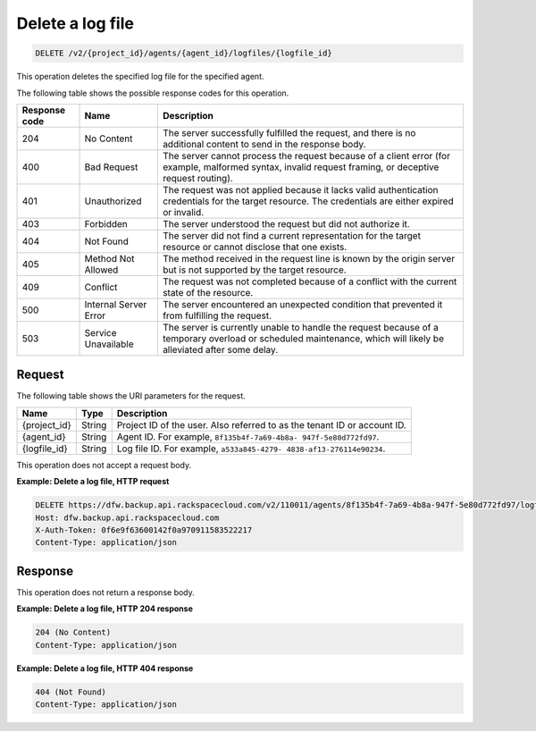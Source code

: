 .. _delete-a-log-file-for-an-agent:

Delete a log file
~~~~~~~~~~~~~~~~~

.. code::

    DELETE /v2/{project_id}/agents/{agent_id}/logfiles/{logfile_id}

This operation deletes the specified log file for the specified agent.

The following table shows the possible response codes for this operation.

+---------------+-----------------+-----------------------------------------------------------+
|Response code  |Name             |Description                                                |
+===============+=================+===========================================================+
|204            | No Content      | The server successfully fulfilled the request, and there  |
|               |                 | is no additional content to send in the response body.    |
+---------------+-----------------+-----------------------------------------------------------+
|400            | Bad Request     | The server cannot process the request because of a client |
|               |                 | error (for example, malformed syntax, invalid request     |
|               |                 | framing, or deceptive request routing).                   |
+---------------+-----------------+-----------------------------------------------------------+
|401            | Unauthorized    | The request was not applied because it lacks valid        |
|               |                 | authentication credentials for the target resource.       |
|               |                 | The credentials are either expired or invalid.            |
+---------------+-----------------+-----------------------------------------------------------+
|403            | Forbidden       | The server understood the request but did not authorize   |
|               |                 | it.                                                       |
+---------------+-----------------+-----------------------------------------------------------+
|404            | Not Found       | The server did not find a current representation for the  |
|               |                 | target resource or cannot disclose that one exists.       |
+---------------+-----------------+-----------------------------------------------------------+
|405            | Method Not      | The method received in the request line is                |
|               | Allowed         | known by the origin server but is not supported by        |
|               |                 | the target resource.                                      |
+---------------+-----------------+-----------------------------------------------------------+
|409            | Conflict        | The request was not completed because of a conflict with  |
|               |                 | the current state of the resource.                        |
+---------------+-----------------+-----------------------------------------------------------+
|500            | Internal Server | The server encountered an unexpected condition            |
|               | Error           | that prevented it from fulfilling the request.            |
+---------------+-----------------+-----------------------------------------------------------+
|503            | Service         | The server is currently unable to handle the request      |
|               | Unavailable     | because of a temporary overload or scheduled maintenance, |
|               |                 | which will likely be alleviated after some delay.         |
+---------------+-----------------+-----------------------------------------------------------+

Request
-------

The following table shows the URI parameters for the request.

+--------------------------+-------------------------+-------------------------+
|Name                      |Type                     |Description              |
+==========================+=========================+=========================+
|{project_id}              |String                   |Project ID of the user.  |
|                          |                         |Also referred to as the  |
|                          |                         |tenant ID or account ID. |
+--------------------------+-------------------------+-------------------------+
|{agent_id}                |String                   |Agent ID. For example,   |
|                          |                         |``8f135b4f-7a69-4b8a-    |
|                          |                         |947f-5e80d772fd97``.     |
+--------------------------+-------------------------+-------------------------+
|{logfile_id}              |String                   |Log file ID. For         |
|                          |                         |example, ``a533a845-4279-|
|                          |                         |4838-af13-276114e90234``.|
+--------------------------+-------------------------+-------------------------+

This operation does not accept a request body.

**Example: Delete a log file, HTTP request**

.. code::

   DELETE https://dfw.backup.api.rackspacecloud.com/v2/110011/agents/8f135b4f-7a69-4b8a-947f-5e80d772fd97/logfiles/a533a845-4279-4838-af13-276114e90234 HTTP/1.1
   Host: dfw.backup.api.rackspacecloud.com
   X-Auth-Token: 0f6e9f63600142f0a970911583522217
   Content-Type: application/json

Response
--------

This operation does not return a response body.

**Example: Delete a log file, HTTP 204 response**

.. code::

   204 (No Content)
   Content-Type: application/json

**Example: Delete a log file, HTTP 404 response**

.. code::

   404 (Not Found)
   Content-Type: application/json
